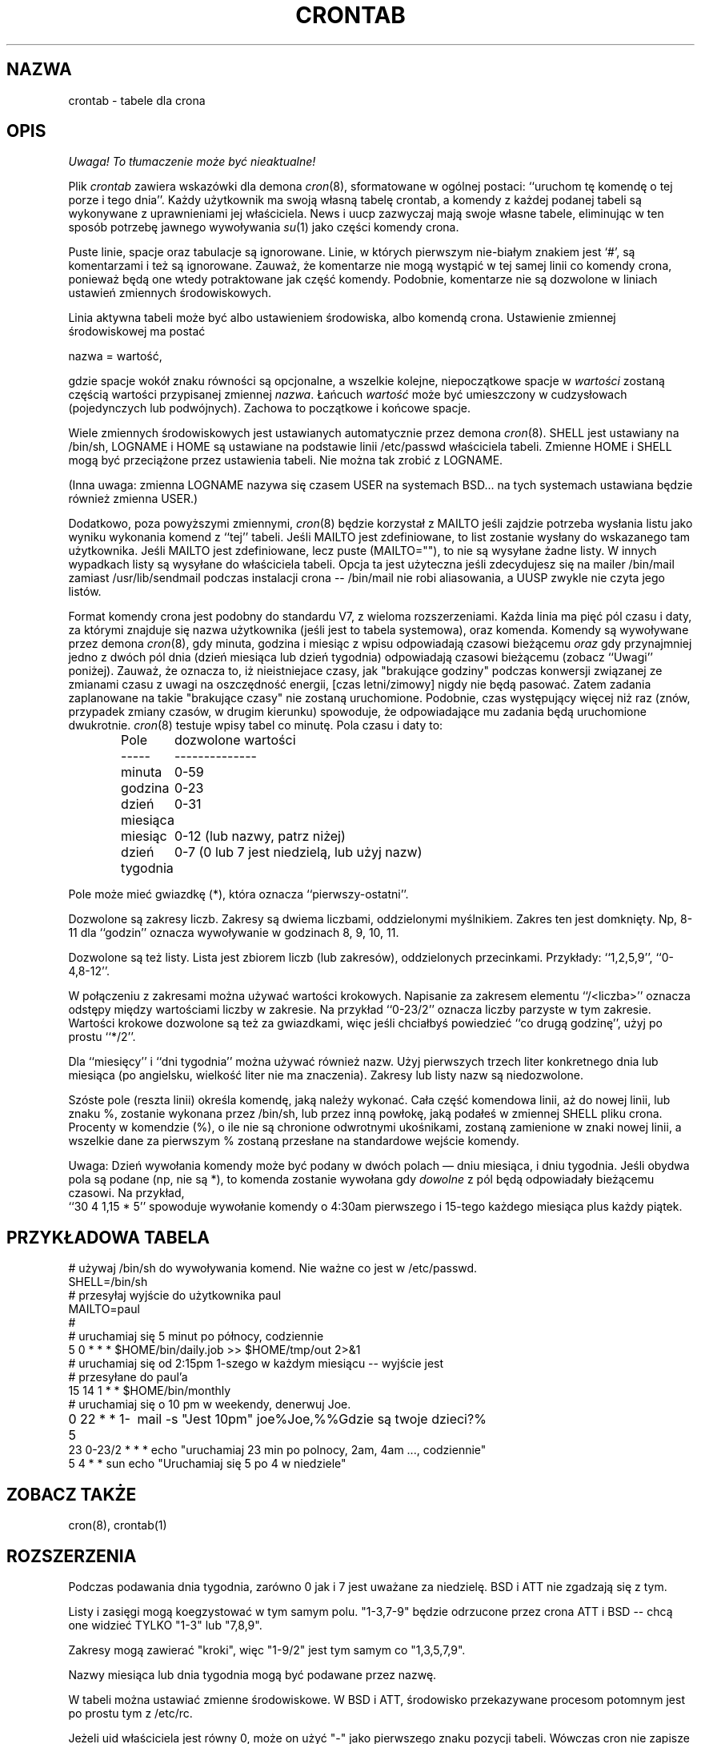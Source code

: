 .\" {PTM/PB/0.1/07-05-1999/"tabele dla crona"}
.\"/* Copyright 1988,1990,1993,1994 by Paul Vixie
.\" * All rights reserved
.\" *
.\" * Distribute freely, except: don't remove my name from the source or
.\" * documentation (don't take credit for my work), mark your changes (don't
.\" * get me blamed for your possible bugs), don't alter or remove this
.\" * notice.  May be sold if buildable source is provided to buyer.  No
.\" * warrantee of any kind, express or implied, is included with this
.\" * software; use at your own risk, responsibility for damages (if any) to
.\" * anyone resulting from the use of this software rests entirely with the
.\" * user.
.\" *
.\" * Send bug reports, bug fixes, enhancements, requests, flames, etc., and
.\" * I'll try to keep a version up to date.  I can be reached as follows:
.\" * Paul Vixie          <paul@vix.com>          uunet!decwrl!vixie!paul
.\" */
.\"
.\" $Id: crontab.5,v 1.6 2000/10/22 16:15:31 wojtek2 Exp $
.\" 
.TH CRONTAB 5 "24 stycznia 1994"
.UC 4
.SH NAZWA
crontab \- tabele dla crona
.SH OPIS
\fI Uwaga! To tłumaczenie może być nieaktualne!\fP
.PP
Plik
.I crontab
zawiera wskazówki dla demona
.IR cron (8),
sformatowane w ogólnej postaci: ``uruchom tę komendę o tej porze i tego
dnia''. Każdy użytkownik ma swoją własną tabelę crontab, a komendy z każdej
podanej tabeli są
wykonywane z uprawnieniami jej właściciela. News i uucp zazwyczaj mają swoje
własne tabele, eliminując w ten sposób potrzebę jawnego wywoływania
.IR su (1)
jako części komendy crona.
.PP
Puste linie, spacje oraz tabulacje są ignorowane. Linie, w których pierwszym
nie-białym znakiem jest `#', są komentarzami i też są ignorowane.
Zauważ, że komentarze nie mogą wystąpić w tej samej linii co komendy crona,
ponieważ będą one wtedy potraktowane jak część komendy. Podobnie, komentarze nie
są dozwolone w liniach ustawień zmiennych środowiskowych.
.PP
Linia aktywna tabeli może być albo ustawieniem środowiska, albo komendą
crona. Ustawienie zmiennej środowiskowej ma postać
.PP
    nazwa = wartość,
.PP
gdzie spacje wokół znaku równości są opcjonalne, a wszelkie kolejne,
niepoczątkowe spacje w
.I wartości
zostaną częścią wartości przypisanej zmiennej
.IR nazwa .
Łańcuch
.I wartość
może być umieszczony w cudzysłowach (pojedynczych lub podwójnych). Zachowa
to początkowe i końcowe spacje.
.PP
Wiele zmiennych środowiskowych jest ustawianych automatycznie przez demona
.IR cron (8).
SHELL jest ustawiany na /bin/sh, LOGNAME i HOME są ustawiane na podstawie
linii /etc/passwd właściciela tabeli.
Zmienne HOME i SHELL mogą być przeciążone przez ustawienia tabeli. Nie można
tak zrobić z LOGNAME.
.PP
(Inna uwaga: zmienna LOGNAME nazywa się czasem USER na systemach BSD... na
tych systemach ustawiana będzie również zmienna USER.)
.PP
Dodatkowo, poza powyższymi zmiennymi,
.IR cron (8)
będzie korzystał z MAILTO jeśli zajdzie potrzeba wysłania listu jako wyniku
wykonania komend z ``tej'' tabeli. Jeśli MAILTO jest zdefiniowane, to list
zostanie wysłany do wskazanego tam użytkownika. Jeśli MAILTO jest
zdefiniowane, lecz puste (MAILTO=""), to nie są wysyłane żadne listy.
W innych wypadkach listy są wysyłane do właściciela tabeli. Opcja ta jest
użyteczna jeśli zdecydujesz się na mailer /bin/mail  zamiast
/usr/lib/sendmail podczas instalacji crona -- /bin/mail nie robi
aliasowania, a UUSP zwykle nie czyta jego listów.
.PP
Format komendy crona jest podobny do standardu V7, z wieloma rozszerzeniami.
Każda linia ma pięć pól czasu i daty, za którymi znajduje się nazwa
użytkownika (jeśli jest to tabela systemowa), oraz komenda. Komendy są
wywoływane przez demona
.IR cron (8),
gdy minuta, godzina i miesiąc z wpisu odpowiadają czasowi bieżącemu
.I oraz
gdy przynajmniej jedno z dwóch pól dnia (dzień miesiąca lub dzień tygodnia)
odpowiadają czasowi bieżącemu (zobacz ``Uwagi'' poniżej).
Zauważ, że oznacza to, iż nieistniejace czasy, jak "brakujące godziny" podczas
konwersji związanej ze zmianami czasu z uwagi na oszczędność energii,
[czas letni/zimowy] nigdy nie będą pasować. Zatem zadania zaplanowane
na takie "brakujące czasy" nie zostaną uruchomione. Podobnie, czas występujący
więcej niż raz (znów, przypadek zmiany czasów, w drugim kierunku) spowoduje,
że odpowiadające mu zadania będą uruchomione dwukrotnie.
.IR cron (8)
testuje wpisy tabel co minutę.
Pola czasu i daty to:
.IP
.ta 1.5i
Pole	dozwolone wartości
.br
-----	--------------
.br
minuta	0-59
.br
godzina	0-23 
.br
dzień miesiąca	0-31
.br
miesiąc	0-12 (lub nazwy, patrz niżej)
.br
dzień tygodnia	0-7 (0 lub 7 jest niedzielą, lub użyj nazw)
.br
.PP
Pole może mieć gwiazdkę (*), która oznacza ``pierwszy\-ostatni''.
.PP
Dozwolone są zakresy liczb. Zakresy są dwiema liczbami, oddzielonymi
myślnikiem. Zakres ten jest domknięty. Np, 8-11 dla ``godzin'' oznacza
wywoływanie w godzinach 8, 9, 10, 11.
.PP
Dozwolone są też listy. Lista jest zbiorem liczb (lub zakresów),
oddzielonych przecinkami. Przykłady: ``1,2,5,9'', ``0-4,8-12''.
.PP
W połączeniu z zakresami można używać wartości krokowych. Napisanie za
zakresem elementu ``/<liczba>'' oznacza odstępy między wartościami liczby w
zakresie. Na przykład ``0-23/2'' oznacza liczby parzyste w tym zakresie.
Wartości krokowe dozwolone są też za gwiazdkami, więc jeśli chciałbyś
powiedzieć ``co drugą godzinę'', użyj po prostu ``*/2''.
.PP
Dla ``miesięcy'' i ``dni tygodnia'' można używać również nazw. Użyj
pierwszych trzech liter konkretnego dnia lub miesiąca (po angielsku,
wielkość liter nie ma znaczenia). Zakresy lub listy nazw są niedozwolone.
.PP
Szóste pole (reszta linii) określa komendę, jaką należy wykonać. Cała część
komendowa linii, aż do nowej linii, lub znaku %, zostanie wykonana przez
/bin/sh, lub przez inną powłokę, jaką podałeś w zmiennej SHELL pliku crona.
Procenty w komendzie (%), o ile nie są chronione odwrotnymi ukośnikami, 
zostaną
zamienione w znaki nowej linii, a wszelkie dane za pierwszym % zostaną
przesłane na standardowe wejście komendy.
.PP
Uwaga: Dzień wywołania komendy może być podany w dwóch polach
\(em dniu miesiąca, i dniu tygodnia.  Jeśli obydwa pola są podane
(np, nie są *),  to komenda zostanie wywołana gdy
.I dowolne
z pól będą odpowiadały bieżącemu czasowi. Na przykład,
.br
``30 4 1,15 * 5''
spowoduje wywołanie komendy o 4:30am pierwszego i 15-tego każdego miesiąca
plus każdy piątek.
.SH PRZYKŁADOWA TABELA
.nf

# używaj /bin/sh do wywoływania komend. Nie ważne co jest w /etc/passwd.
SHELL=/bin/sh
# przesyłaj wyjście do użytkownika paul
MAILTO=paul
#
# uruchamiaj się 5 minut po północy, codziennie
5 0 * * *       $HOME/bin/daily.job >> $HOME/tmp/out 2>&1
# uruchamiaj się od 2:15pm 1-szego w każdym miesiącu -- wyjście jest 
# przesyłane do paul'a
15 14 1 * *     $HOME/bin/monthly
# uruchamiaj się o 10 pm w weekendy, denerwuj Joe.
0 22 * * 1\-5	mail \-s "Jest 10pm" joe%Joe,%%Gdzie są twoje dzieci?%
23 0-23/2 * * * echo "uruchamiaj 23 min po polnocy, 2am, 4am ..., codziennie"
5 4 * * sun     echo "Uruchamiaj się 5 po 4 w niedziele"
.fi
.SH ZOBACZ TAKŻE
cron(8), crontab(1)
.SH ROZSZERZENIA
Podczas podawania dnia tygodnia, zarówno 0 jak i 7 jest uważane za
niedzielę. BSD i ATT nie zgadzają się z tym.
.PP
Listy i zasięgi mogą koegzystować w tym samym polu. "1-3,7-9" będzie
odrzucone przez crona ATT i BSD -- chcą one widzieć TYLKO "1-3" lub "7,8,9".
.PP
Zakresy mogą zawierać "kroki", więc "1-9/2" jest tym samym co "1,3,5,7,9".
.PP
Nazwy miesiąca lub dnia tygodnia mogą być podawane przez nazwę.
.PP
W tabeli można ustawiać zmienne środowiskowe. W BSD i ATT, 
środowisko przekazywane procesom potomnym jest po prostu tym z /etc/rc.
.PP
Jeżeli uid właściciela jest równy 0, może on użyć "-" jako pierwszego znaku
pozycji tabeli. Wówczas cron nie zapisze w dzienniku syslog komunikatu o tym
poleceniu.
.PP
Wyjście komend jest przesyłane właścicielowi tabeli (BSD nie tego potrafi),
może być przesyłane do osoby innej niż właściciel tabeli (tego nie potrafi
SysV) lub funkcja ta może być wyłączona i nie będzie wysyłana żadna poczta
(SysV tego też nie potrafi).
.SH AUTOR
.nf
Paul Vixie <paul@vix.com>
.SH "INFORMACJE O TŁUMACZENIU"
Powyższe tłumaczenie pochodzi z nieistniejącego już Projektu Tłumaczenia Manuali i 
\fImoże nie być aktualne\fR. W razie zauważenia różnic między powyższym opisem
a rzeczywistym zachowaniem opisywanego programu lub funkcji, prosimy o zapoznanie 
się z oryginalną (angielską) wersją strony podręcznika za pomocą polecenia:
.IP
man \-\-locale=C 5 crontab
.PP
Prosimy o pomoc w aktualizacji stron man \- więcej informacji można znaleźć pod
adresem http://sourceforge.net/projects/manpages\-pl/.
